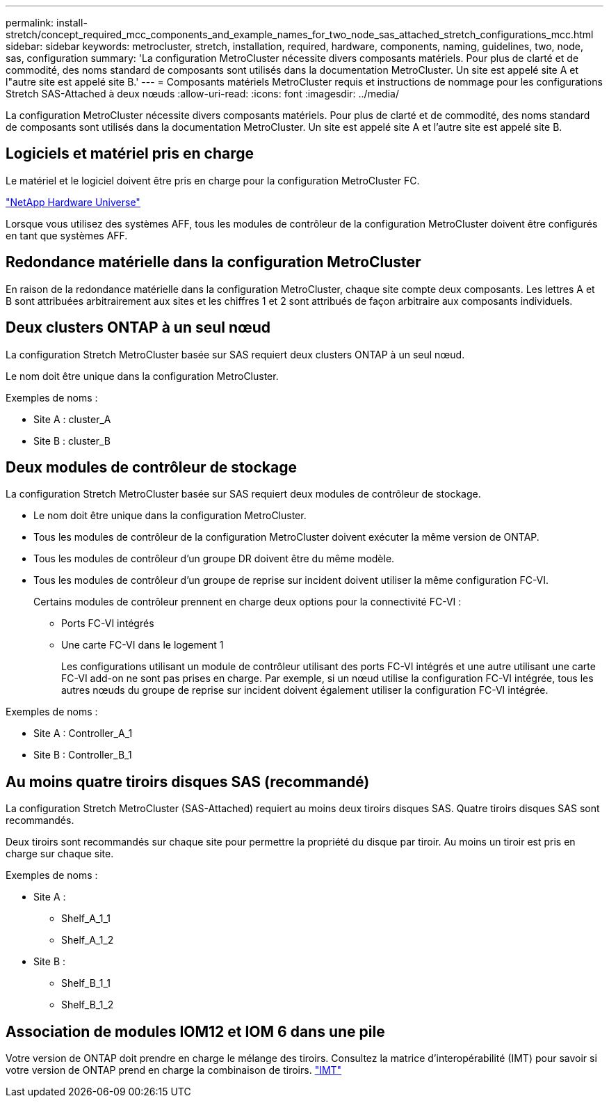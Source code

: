 ---
permalink: install-stretch/concept_required_mcc_components_and_example_names_for_two_node_sas_attached_stretch_configurations_mcc.html 
sidebar: sidebar 
keywords: metrocluster, stretch, installation, required, hardware, components, naming, guidelines, two, node, sas, configuration 
summary: 'La configuration MetroCluster nécessite divers composants matériels. Pour plus de clarté et de commodité, des noms standard de composants sont utilisés dans la documentation MetroCluster. Un site est appelé site A et l"autre site est appelé site B.' 
---
= Composants matériels MetroCluster requis et instructions de nommage pour les configurations Stretch SAS-Attached à deux nœuds
:allow-uri-read: 
:icons: font
:imagesdir: ../media/


[role="lead"]
La configuration MetroCluster nécessite divers composants matériels. Pour plus de clarté et de commodité, des noms standard de composants sont utilisés dans la documentation MetroCluster. Un site est appelé site A et l'autre site est appelé site B.



== Logiciels et matériel pris en charge

Le matériel et le logiciel doivent être pris en charge pour la configuration MetroCluster FC.

https://hwu.netapp.com["NetApp Hardware Universe"]

Lorsque vous utilisez des systèmes AFF, tous les modules de contrôleur de la configuration MetroCluster doivent être configurés en tant que systèmes AFF.



== Redondance matérielle dans la configuration MetroCluster

En raison de la redondance matérielle dans la configuration MetroCluster, chaque site compte deux composants. Les lettres A et B sont attribuées arbitrairement aux sites et les chiffres 1 et 2 sont attribués de façon arbitraire aux composants individuels.



== Deux clusters ONTAP à un seul nœud

La configuration Stretch MetroCluster basée sur SAS requiert deux clusters ONTAP à un seul nœud.

Le nom doit être unique dans la configuration MetroCluster.

Exemples de noms :

* Site A : cluster_A
* Site B : cluster_B




== Deux modules de contrôleur de stockage

La configuration Stretch MetroCluster basée sur SAS requiert deux modules de contrôleur de stockage.

* Le nom doit être unique dans la configuration MetroCluster.
* Tous les modules de contrôleur de la configuration MetroCluster doivent exécuter la même version de ONTAP.
* Tous les modules de contrôleur d'un groupe DR doivent être du même modèle.
* Tous les modules de contrôleur d'un groupe de reprise sur incident doivent utiliser la même configuration FC-VI.
+
Certains modules de contrôleur prennent en charge deux options pour la connectivité FC-VI :

+
** Ports FC-VI intégrés
** Une carte FC-VI dans le logement 1
+
Les configurations utilisant un module de contrôleur utilisant des ports FC-VI intégrés et une autre utilisant une carte FC-VI add-on ne sont pas prises en charge. Par exemple, si un nœud utilise la configuration FC-VI intégrée, tous les autres nœuds du groupe de reprise sur incident doivent également utiliser la configuration FC-VI intégrée.





Exemples de noms :

* Site A : Controller_A_1
* Site B : Controller_B_1




== Au moins quatre tiroirs disques SAS (recommandé)

La configuration Stretch MetroCluster (SAS-Attached) requiert au moins deux tiroirs disques SAS. Quatre tiroirs disques SAS sont recommandés.

Deux tiroirs sont recommandés sur chaque site pour permettre la propriété du disque par tiroir. Au moins un tiroir est pris en charge sur chaque site.

Exemples de noms :

* Site A :
+
** Shelf_A_1_1
** Shelf_A_1_2


* Site B :
+
** Shelf_B_1_1
** Shelf_B_1_2






== Association de modules IOM12 et IOM 6 dans une pile

Votre version de ONTAP doit prendre en charge le mélange des tiroirs. Consultez la matrice d'interopérabilité (IMT) pour savoir si votre version de ONTAP prend en charge la combinaison de tiroirs. https://imt.netapp.com/matrix/["IMT"^]
